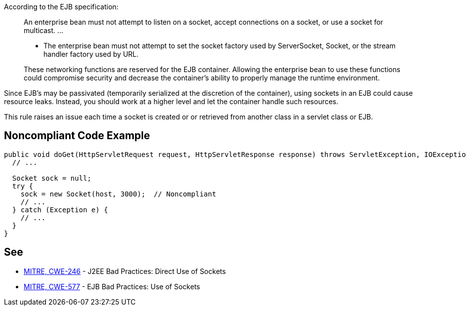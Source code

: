 According to the EJB specification:

____
An enterprise bean must not attempt to listen on a socket, accept connections on a socket, or use a socket for multicast.
...

* The enterprise bean must not attempt to set the socket factory used by ServerSocket, Socket, or the stream handler factory used by URL.

These networking functions are reserved for the EJB container. Allowing the enterprise bean to use these functions could compromise security and decrease the container’s ability to properly manage the runtime environment.
____

Since EJB's may be passivated (temporarily serialized at the discretion of the container), using sockets in an EJB could cause resource leaks. Instead, you should work at a higher level and let the container handle such resources.

This rule raises an issue each time a socket is created or or retrieved from another class in a servlet class or EJB.


== Noncompliant Code Example

----
public void doGet(HttpServletRequest request, HttpServletResponse response) throws ServletException, IOException {
  // ...

  Socket sock = null;
  try {
    sock = new Socket(host, 3000);  // Noncompliant
    // ...
  } catch (Exception e) {
    // ...
  }
}
----


== See

* http://cwe.mitre.org/data/definitions/246.html[MITRE, CWE-246] - J2EE Bad Practices: Direct Use of Sockets
* http://cwe.mitre.org/data/definitions/577.html[MITRE, CWE-577] - EJB Bad Practices: Use of Sockets

